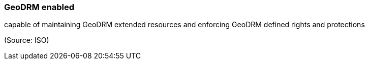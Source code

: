 === GeoDRM enabled

capable of maintaining GeoDRM extended resources and enforcing GeoDRM defined rights and protections

(Source: ISO)

